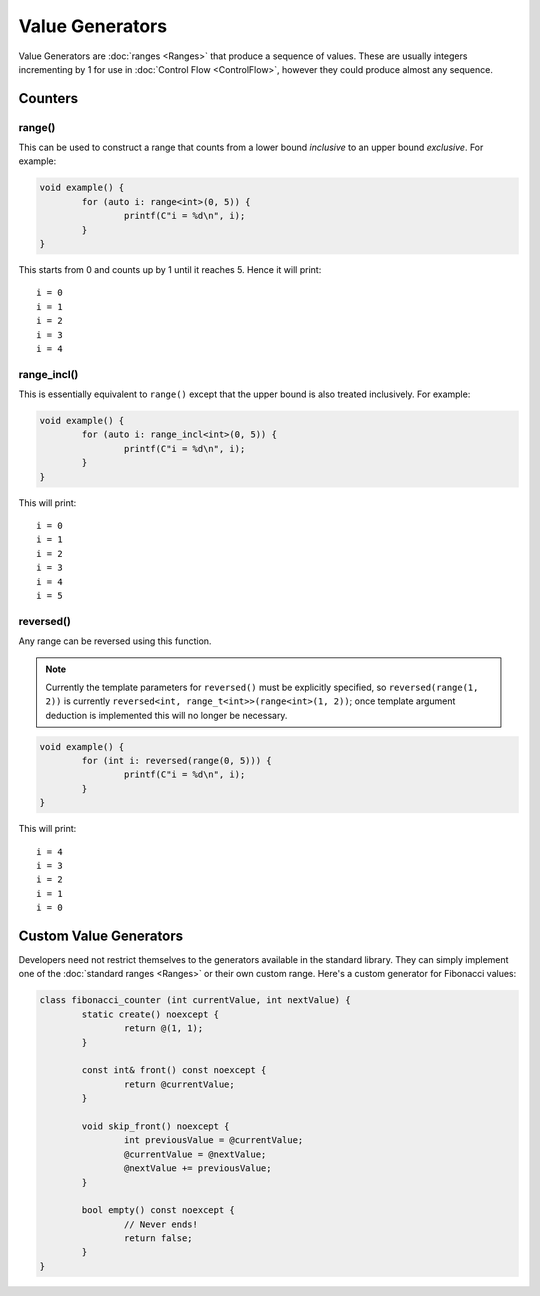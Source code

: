 Value Generators
================

Value Generators are :doc:`ranges <Ranges>` that produce a sequence of values. These are usually integers incrementing by 1 for use in :doc:`Control Flow <ControlFlow>`, however they could produce almost any sequence.

Counters
--------

range()
~~~~~~~

This can be used to construct a range that counts from a lower bound *inclusive* to an upper bound *exclusive*. For example:

.. code-block:: c++

	void example() {
		for (auto i: range<int>(0, 5)) {
			printf(C"i = %d\n", i);
		}
	}

This starts from 0 and counts up by 1 until it reaches 5. Hence it will print:

::

	i = 0
	i = 1
	i = 2
	i = 3
	i = 4

range_incl()
~~~~~~~~~~~~

This is essentially equivalent to ``range()`` except that the upper bound is also treated inclusively. For example:

.. code-block:: c++

	void example() {
		for (auto i: range_incl<int>(0, 5)) {
			printf(C"i = %d\n", i);
		}
	}

This will print:

::

	i = 0
	i = 1
	i = 2
	i = 3
	i = 4
	i = 5

reversed()
~~~~~~~~~~

Any range can be reversed using this function.

.. Note::
	Currently the template parameters for ``reversed()`` must be explicitly specified, so ``reversed(range(1, 2))`` is currently ``reversed<int, range_t<int>>(range<int>(1, 2))``; once template argument deduction is implemented this will no longer be necessary.

.. code-block:: c++

	void example() {
		for (int i: reversed(range(0, 5))) {
			printf(C"i = %d\n", i);
		}
	}

This will print:

::

	i = 4
	i = 3
	i = 2
	i = 1
	i = 0

Custom Value Generators
-----------------------

Developers need not restrict themselves to the generators available in the standard library. They can simply implement one of the :doc:`standard ranges <Ranges>` or their own custom range. Here's a custom generator for Fibonacci values:

.. code-block:: c++

	class fibonacci_counter (int currentValue, int nextValue) {
		static create() noexcept {
			return @(1, 1);
		}
		
		const int& front() const noexcept {
			return @currentValue;
		}
		
		void skip_front() noexcept {
			int previousValue = @currentValue;
			@currentValue = @nextValue;
			@nextValue += previousValue;
		}
		
		bool empty() const noexcept {
			// Never ends!
			return false;
		}
	}

